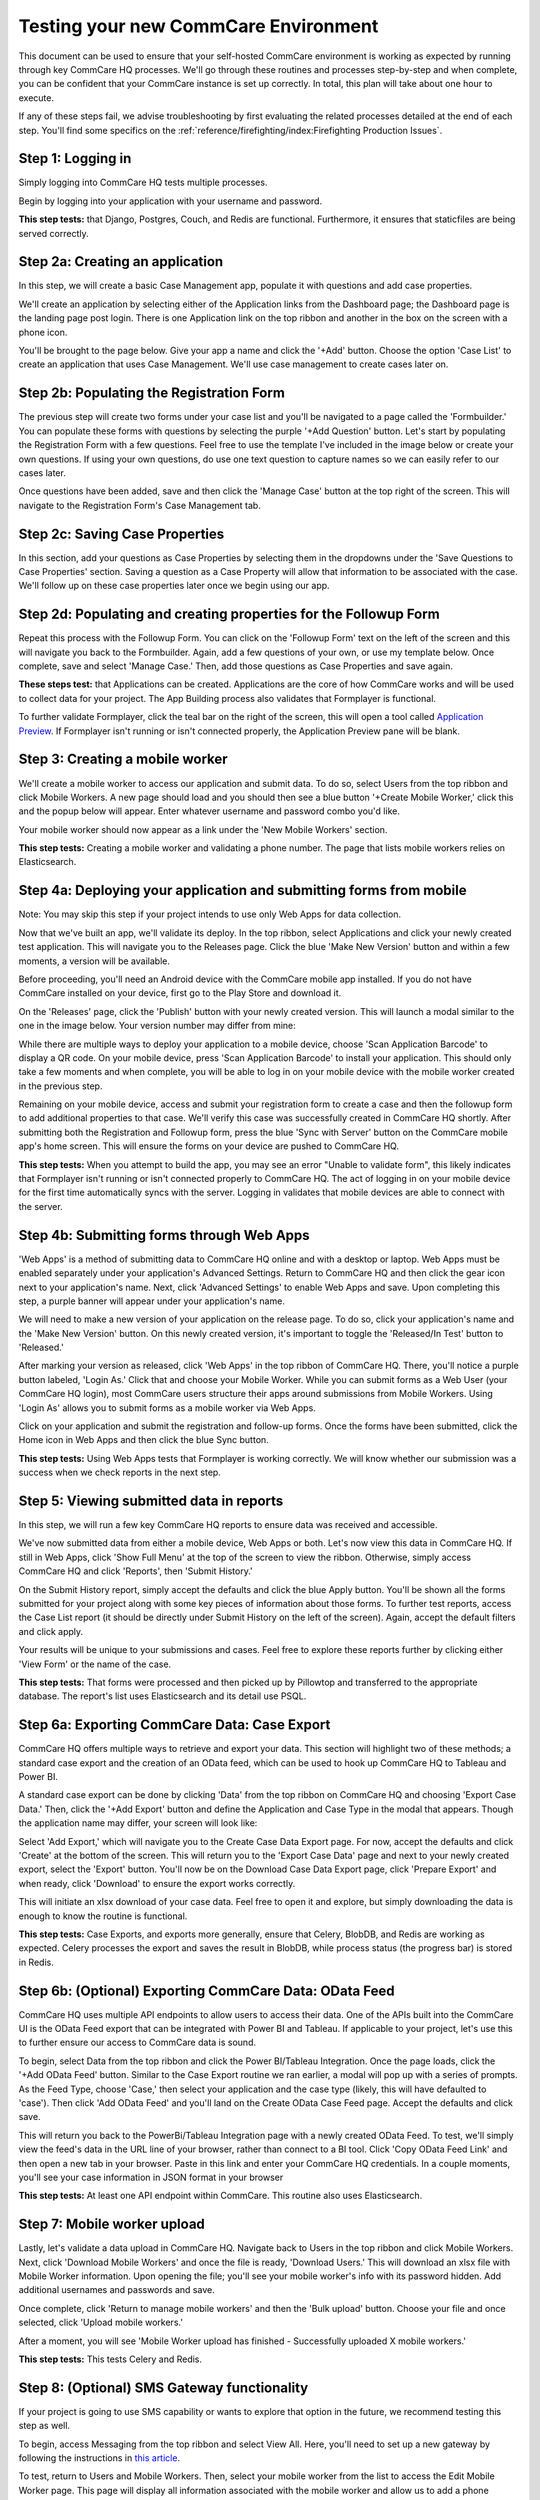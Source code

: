.. _new-env-qa:

Testing your new CommCare Environment
=====================================

This document can be used to ensure that your self-hosted CommCare
environment is working as expected by running through key CommCare HQ
processes. We'll go through these routines and processes step-by-step
and when complete, you can be confident that your CommCare instance is
set up correctly. In total, this plan will take about one hour to
execute.

If any of these steps fail, we advise troubleshooting by first
evaluating the related processes detailed at the end of each step.
You'll find some specifics on the :ref:`reference/firefighting/index:Firefighting Production Issues`.

Step 1: Logging in
------------------

Simply logging into CommCare HQ tests multiple processes.

Begin by logging into your application with your username and password.


.. image:: ./images/log-in.png
   :target: ./images/log-in.png


**This step tests:** that Django, Postgres, Couch, and Redis are
functional. Furthermore, it ensures that staticfiles are being served
correctly.

Step 2a: Creating an application
--------------------------------

In this step, we will create a basic Case Management app, populate it
with questions and add case properties.

We'll create an application by selecting either of the Application links
from the Dashboard page; the Dashboard page is the landing page post
login. There is one Application link on the top ribbon and another in
the box on the screen with a phone icon.

You'll be brought to the page below. Give your app a name and click the
'+Add' button. Choose the option 'Case List' to create an application
that uses Case Management. We'll use case management to create cases
later on.


.. image:: ./images/add-module.png
   :target: ./images/add-module.png


Step 2b: Populating the Registration Form
-----------------------------------------

The previous step will create two forms under your case list and you'll
be navigated to a page called the 'Formbuilder.' You can populate these
forms with questions by selecting the purple '+Add Question' button.
Let's start by populating the Registration Form with a few questions.
Feel free to use the template I've included in the image below or create
your own questions. If using your own questions, do use one text
question to capture names so we can easily refer to our cases later.


.. image:: ./images/registration-form.png
   :target: ./images/registration-form.png


Once questions have been added, save and then click the 'Manage Case'
button at the top right of the screen. This will navigate to the
Registration Form's Case Management tab.

Step 2c: Saving Case Properties
-------------------------------

In this section, add your questions as Case Properties by selecting them
in the dropdowns under the 'Save Questions to Case Properties' section.
Saving a question as a Case Property will allow that information to be
associated with the case. We'll follow up on these case properties later
once we begin using our app.


.. image:: ./images/case-properties.png
   :target: ./images/case-properties.png


Step 2d: Populating and creating properties for the Followup Form
-----------------------------------------------------------------

Repeat this process with the Followup Form. You can click on the
'Followup Form' text on the left of the screen and this will navigate
you back to the Formbuilder. Again, add a few questions of your own, or
use my template below. Once complete, save and select 'Manage Case.'
Then, add those questions as Case Properties and save again.


.. image:: ./images/followup-form.png
   :target: ./images/followup-form.png


**These steps test:** that Applications can be created. Applications are
the core of how CommCare works and will be used to collect data for your
project. The App Building process also validates that Formplayer is
functional.

To further validate Formplayer, click the teal bar on the right of the
screen, this will open a tool called `Application
Preview <https://confluence.dimagi.com/display/commcarepublic/Application+Preview>`_.
If Formplayer isn't running or isn't connected properly, the Application
Preview pane will be blank.

Step 3: Creating a mobile worker
--------------------------------

We'll create a mobile worker to access our application and submit data.
To do so, select Users from the top ribbon and click Mobile Workers. A
new page should load and you should then see a blue button '+Create
Mobile Worker,' click this and the popup below will appear. Enter
whatever username and password combo you'd like.


.. image:: ./images/mobile-worker.png
   :target: ./images/mobile-worker.png


Your mobile worker should now appear as a link under the 'New Mobile
Workers' section.

**This step tests:** Creating a mobile worker and validating a phone
number. The page that lists mobile workers relies on Elasticsearch.

Step 4a: Deploying your application and submitting forms from mobile
--------------------------------------------------------------------

Note: You may skip this step if your project intends to use only Web Apps for
data collection.

Now that we've built an app, we'll validate its deploy. In the top ribbon,
select Applications and click your newly created test application. This will
navigate you to the Releases page. Click the blue 'Make New Version' button and
within a few moments, a version will be available.

Before proceeding, you'll need an Android device with the CommCare mobile app
installed. If you do not have CommCare installed on your device, first go to the
Play Store and download it.

On the 'Releases' page, click the 'Publish' button with your newly created
version. This will launch a modal similar to the one in the image below.
Your version number may differ from mine:


.. image:: ./images/download-app.png
   :target: ./images/download-app.png


While there are multiple ways to deploy your application to a mobile
device, choose 'Scan Application Barcode' to display a QR code. On your
mobile device, press 'Scan Application Barcode' to install your
application. This should only take a few moments and when complete, you
will be able to log in on your mobile device with the mobile worker
created in the previous step.

Remaining on your mobile device, access and submit your registration
form to create a case and then the followup form to add additional
properties to that case. We'll verify this case was successfully created
in CommCare HQ shortly. After submitting both the Registration and
Followup form, press the blue 'Sync with Server' button on the CommCare
mobile app's home screen. This will ensure the forms on your device are
pushed to CommCare HQ.

**This step tests:** When you attempt to build the app, you may see an error
"Unable to validate form", this likely indicates that Formplayer isn't running
or isn't connected properly to CommCare HQ. The act of logging in on your mobile
device for the first time automatically syncs with the server. Logging in
validates that mobile devices are able to connect with the server.

Step 4b: Submitting forms through Web Apps
------------------------------------------

'Web Apps' is a method of submitting data to CommCare HQ online and with a
desktop or laptop. Web Apps must be enabled separately under your application's
Advanced Settings. Return to CommCare HQ and then click the gear icon next to
your application's name. Next, click 'Advanced Settings' to enable Web Apps and
save. Upon completing this step, a purple banner will appear under your
application's name.


.. image:: ./images/advanced-settings.png
   :target: ./images/advanced-settings.png


We will need to make a new version of your application on the release page. To
do so, click your application's name and the 'Make New Version' button. On this
newly created version, it's important to toggle the 'Released/In Test' button to
'Released.'

After marking your version as released, click 'Web Apps' in the top ribbon of
CommCare HQ. There, you'll notice a purple button labeled, 'Login As.' Click that
and choose your Mobile Worker. While you can submit forms as a Web User (your
CommCare HQ login), most CommCare users structure their apps around submissions
from Mobile Workers. Using 'Login As' allows you to submit forms as a mobile
worker via Web Apps.

Click on your application and submit the registration and follow-up forms. Once
the forms have been submitted, click the Home icon in Web Apps and then click
the blue Sync button.


.. image:: ./images/web-apps.png
   :target: ./images/web-apps.png


**This step tests:** Using Web Apps tests that Formplayer is working correctly.
We will know whether our submission was a success when we check reports in the
next step.

Step 5: Viewing submitted data in reports
-----------------------------------------

In this step, we will run a few key CommCare HQ reports to ensure data
was received and accessible.

We've now submitted data from either a mobile device, Web Apps or both.
Let's now view this data in CommCare HQ. If still in Web Apps, click
'Show Full Menu' at the top of the screen to view the ribbon. Otherwise,
simply access CommCare HQ and click 'Reports', then 'Submit History.'

On the Submit History report, simply accept the defaults and click the
blue Apply button. You'll be shown all the forms submitted for your
project along with some key pieces of information about those forms. To
further test reports, access the Case List report (it should be directly
under Submit History on the left of the screen). Again, accept the
default filters and click apply.


.. image:: ./images/submit-history.png
   :target: ./images/submit-history.png



.. image:: ./images/case-list.png
   :target: ./images/case-list.png


Your results will be unique to your submissions and cases. Feel free to
explore these reports further by clicking either 'View Form' or the name
of the case.

**This step tests:** That forms were processed and then picked up by
Pillowtop and transferred to the appropriate database. The report's list
uses Elasticsearch and its detail use PSQL.

Step 6a: Exporting CommCare Data: Case Export
---------------------------------------------

CommCare HQ offers multiple ways to retrieve and export your data. This
section will highlight two of these methods; a standard case export and
the creation of an OData feed, which can be used to hook up CommCare HQ
to Tableau and Power BI.

A standard case export can be done by clicking 'Data' from the top
ribbon on CommCare HQ and choosing 'Export Case Data.' Then, click the
'+Add Export' button and define the Application and Case Type in the
modal that appears. Though the application name may differ, your screen
will look like:


.. image:: ./images/export-cases.png
   :target: ./images/export-cases.png


Select 'Add Export,' which will navigate you to the Create Case Data
Export page. For now, accept the defaults and click 'Create' at the
bottom of the screen. This will return you to the 'Export Case Data'
page and next to your newly created export, select the 'Export' button.
You'll now be on the Download Case Data Export page, click 'Prepare
Export' and when ready, click 'Download' to ensure the export works
correctly.

This will initiate an xlsx download of your case data. Feel free to open
it and explore, but simply downloading the data is enough to know the
routine is functional.

**This step tests:** Case Exports, and exports more generally, ensure that
Celery, BlobDB, and Redis are working as expected. Celery processes the export
and saves the result in BlobDB, while process status (the progress bar) is
stored in Redis.

Step 6b: (Optional) Exporting CommCare Data: OData Feed
-------------------------------------------------------

CommCare HQ uses multiple API endpoints to allow users to access their data. One
of the APIs built into the CommCare UI is the OData Feed export that can be
integrated with Power BI and Tableau. If applicable to your project, let's use
this to further ensure our access to CommCare data is sound.

To begin, select Data from the top ribbon and click the Power BI/Tableau
Integration. Once the page loads, click the '+Add OData Feed' button.
Similar to the Case Export routine we ran earlier, a modal will pop up
with a series of prompts. As the Feed Type, choose 'Case,' then select
your application and the case type (likely, this will have defaulted to
'case'). Then click 'Add OData Feed' and you'll land on the Create OData
Case Feed page. Accept the defaults and click save.


.. image:: ./images/odata-feed.png
   :target: ./images/odata-feed.png


This will return you back to the PowerBi/Tableau Integration page with a
newly created OData Feed. To test, we'll simply view the feed's data in
the URL line of your browser, rather than connect to a BI tool. Click
'Copy OData Feed Link' and then open a new tab in your browser. Paste in
this link and enter your CommCare HQ credentials. In a couple moments,
you'll see your case information in JSON format in your browser

**This step tests:** At least one API endpoint within CommCare. This
routine also uses Elasticsearch.

Step 7: Mobile worker upload
----------------------------

Lastly, let's validate a data upload in CommCare HQ. Navigate back to
Users in the top ribbon and click Mobile Workers. Next, click 'Download
Mobile Workers' and once the file is ready, 'Download Users.' This will
download an xlsx file with Mobile Worker information. Upon opening the
file; you'll see your mobile worker's info with its password hidden. Add
additional usernames and passwords and save.

Once complete, click 'Return to manage mobile workers' and then the
'Bulk upload' button. Choose your file and once selected, click 'Upload
mobile workers.'


.. image:: ./images/upload-users.png
   :target: ./images/upload-users.png


After a moment, you will see 'Mobile Worker upload has finished -
Successfully uploaded X mobile workers.'

**This step tests:** This tests Celery and Redis.

Step 8: (Optional) SMS Gateway functionality
--------------------------------------------

If your project is going to use SMS capability or wants to explore that
option in the future, we recommend testing this step as well.

To begin, access Messaging from the top ribbon and select View All. Here, you'll
need to set up a new gateway by following the instructions in `this
article <https://confluence.dimagi.com/display/commcarepublic/Setup+an+Android+SMS+Gateway>`_.


.. image:: ./images/sms-gateway.png
   :target: ./images/sms-gateway.png


To test, return to Users and Mobile Workers. Then, select your mobile
worker from the list to access the Edit Mobile Worker page. This page
will display all information associated with the mobile worker and allow
us to add a phone number. Scroll down to 'Add a Phone Number' and enter
a phone number you're able to access and are comfortable using to
receive a couple text messages. Please enter the phone number number,
including country code, in digits only. Once done, select 'Add Number.'

Remaining on the Edit Mobile Worker page, click the 'Verify' button.
Within a few moments, you should receive a text message. Replying '123'
will allow your number to be verified and will grant that user full
access to SMS features in CommCare.

**This step tests:** The connection of your SMS Gateway.

